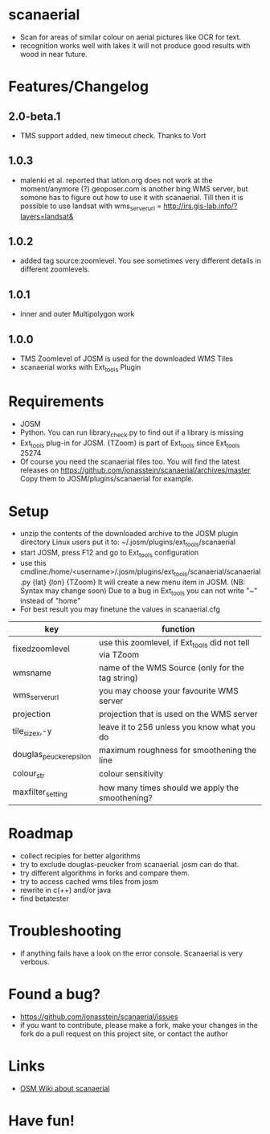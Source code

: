 * scanaerial
 - Scan for areas of similar colour on aerial pictures like OCR for text.
 - recognition works well with lakes it will not produce good results with
   wood in near future.
   
* Features/Changelog

** 2.0-beta.1
 - TMS support added, new timeout check. Thanks to Vort
 
** 1.0.3
 - malenki et al. reported that latlon.org does not work at the moment/anymore (?)
   geoposer.com is another bing WMS server, but somone has to figure out how to use it with scanaerial.
   Till then it is possible to use landsat with
   wms_server_url = http://irs.gis-lab.info/?layers=landsat& 

** 1.0.2
 - added tag source:zoomlevel. You see sometimes very different details
   in different zoomlevels.

** 1.0.1
 - inner and outer Multipolygon work

** 1.0.0
 - TMS Zoomlevel of JOSM is used for the downloaded WMS Tiles
 - scanaerial works with Ext_tools Plugin 

* Requirements
 - JOSM
 - Python. You can run library_check.py to find out if a library is missing
 - Ext_tools plug-in for JOSM. 
   {TZoom} is part of Ext_tools since Ext_tools 25274 
 - Of course you need the scanaerial files too.
   You will find the latest releases on
   [[https://github.com/jonasstein/scanaerial/archives/master]]
   Copy them to JOSM/plugins/scanaerial for example.

* Setup
 - unzip the contents of the downloaded archive to the JOSM plugin directory 
   Linux users put it to: ~/.josm/plugins/ext_tools/scanaerial
 - start JOSM, press F12 and go to Ext_tools configuration
 - use this cmdline:/home/<username>/.josm/plugins/ext_tools/scanaerial/scanaerial.py {lat} {lon} {TZoom}
   It will create a new menu item in JOSM. (NB: Syntax may change soon)
   Due to a bug in Ext_tools you can not write "~" instead of "home"
 - For best result you may finetune the values in scanaerial.cfg

 | key                     | function                                                |
 |-------------------------+---------------------------------------------------------|
 | fixedzoomlevel          | use this zoomlevel, if Ext_tools did not tell via TZoom |
 | wmsname                 | name of the WMS Source (only for the tag string)        |
 | wms_server_url          | you may choose your favourite WMS server                |
 | projection              | projection that is used on the WMS server               |
 | tile_sizex,-y           | leave it to 256 unless you know what you do             |
 | douglas_peucker_epsilon | maximum roughness for smoothening the line              |
 | colour_str              | colour sensitivity                                      |
 | maxfilter_setting       | how many times should we apply the smoothening?         |

* Roadmap
 - collect recipies for better algorithms
 - try to exclude douglas-peucker from scanaerial. josm can do that.
 - try different algorithms in forks and compare them. 
 - try to access cached wms tiles from josm
 - rewrite in c(++) and/or java
 - find betatester
* Troubleshooting
 - if anything fails have a look on the error console. 
   Scanaerial is very verbous.

* Found a bug?
 - [[https://github.com/jonasstein/scanaerial/issues]]
 - if you want to contribute, please 
   make a fork, 
   make your changes in the fork
   do a pull request on this project site, or contact the author

* Links 
 - [[http://wiki.openstreetmap.org/wiki/Scanaerial][OSM Wiki about scanaerial]]
   
* Have fun!
